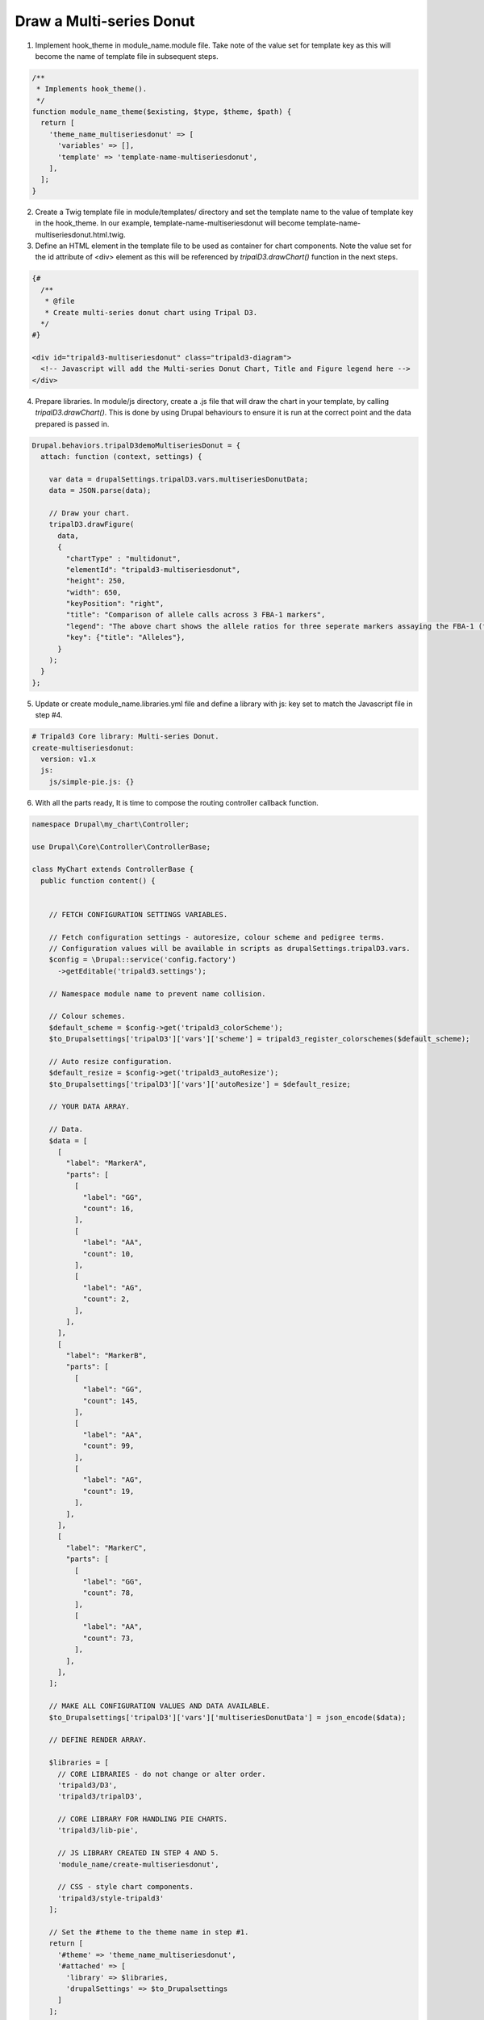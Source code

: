 Draw a Multi-series Donut
===========================

.. image:: draw_multidonut.1.png


1. Implement hook_theme in module_name.module file. Take note of the value set for template key as this will become the name of template file in subsequent steps.

.. code-block:: php

  /**
   * Implements hook_theme().
   */
  function module_name_theme($existing, $type, $theme, $path) {  
    return [
      'theme_name_multiseriesdonut' => [
        'variables' => [],
        'template' => 'template-name-multiseriesdonut',
      ],
    ];  
  }

2. Create a Twig template file in module/templates/ directory and set the template name to the value of template key in the hook_theme. In our example, template-name-multiseriesdonut will become template-name-multiseriesdonut.html.twig.

3. Define an HTML element in the template file to be used as container for chart components. Note the value set for the id attribute of <div> element as this will be referenced by `tripalD3.drawChart()` function in the next steps.

.. code-block:: php
  
  {#
    /**
     * @file
     * Create multi-series donut chart using Tripal D3.
    */
  #}

  <div id="tripald3-multiseriesdonut" class="tripald3-diagram">
    <!-- Javascript will add the Multi-series Donut Chart, Title and Figure legend here -->
  </div>

4. Prepare libraries. In module/js directory, create a .js file that will draw the chart in your template, by calling `tripalD3.drawChart()`. This is done by using Drupal behaviours to ensure it is run at the correct point and the data prepared is passed in.

.. code-block:: php

  Drupal.behaviors.tripalD3demoMultiseriesDonut = {
    attach: function (context, settings) {
    
      var data = drupalSettings.tripalD3.vars.multiseriesDonutData;
      data = JSON.parse(data);

      // Draw your chart.
      tripalD3.drawFigure(
        data,
        {
          "chartType" : "multidonut",
          "elementId": "tripald3-multiseriesdonut",
          "height": 250,
          "width": 650,
          "keyPosition": "right",
          "title": "Comparison of allele calls across 3 FBA-1 markers",
          "legend": "The above chart shows the allele ratios for three seperate markers assaying the FBA-1 (fictional but amazing) gene.",
          "key": {"title": "Alleles"},
        }
      );
    }
  };  

5. Update or create module_name.libraries.yml file and define a library with js: key set to match the Javascript file in step #4.

.. code-block:: php

  # Tripald3 Core library: Multi-series Donut.
  create-multiseriesdonut:
    version: v1.x
    js:
      js/simple-pie.js: {} 

6. With all the parts ready, It is time to compose the routing controller callback function. 
 
.. code-block:: php
    
    namespace Drupal\my_chart\Controller;

    use Drupal\Core\Controller\ControllerBase;

    class MyChart extends ControllerBase {
      public function content() {


        // FETCH CONFIGURATION SETTINGS VARIABLES.
    
        // Fetch configuration settings - autoresize, colour scheme and pedigree terms.
        // Configuration values will be available in scripts as drupalSettings.tripalD3.vars.
        $config = \Drupal::service('config.factory')
          ->getEditable('tripald3.settings');
        
        // Namespace module name to prevent name collision.
        
        // Colour schemes.
        $default_scheme = $config->get('tripald3_colorScheme');
        $to_Drupalsettings['tripalD3']['vars']['scheme'] = tripald3_register_colorschemes($default_scheme);

        // Auto resize configuration.        
        $default_resize = $config->get('tripald3_autoResize');
        $to_Drupalsettings['tripalD3']['vars']['autoResize'] = $default_resize;
        
        // YOUR DATA ARRAY.

        // Data.
        $data = [
          [
            "label": "MarkerA",
            "parts": [
              [
                "label": "GG",
                "count": 16,
              ],
              [
                "label": "AA",
                "count": 10,
              ],
              [
                "label": "AG",
                "count": 2,
              ],
            ],
          ],
          [
            "label": "MarkerB",
            "parts": [
              [
                "label": "GG",
                "count": 145,
              ],
              [
                "label": "AA",
                "count": 99,
              ],
              [
                "label": "AG",
                "count": 19,
              ],
            ],
          ],
          [
            "label": "MarkerC",
            "parts": [
              [
                "label": "GG",
                "count": 78,
              ],
              [
                "label": "AA",
                "count": 73,
              ],
            ],
          ],
        ];

        // MAKE ALL CONFIGURATION VALUES AND DATA AVAILABLE.
        $to_Drupalsettings['tripalD3']['vars']['multiseriesDonutData'] = json_encode($data);

        // DEFINE RENDER ARRAY.

        $libraries = [
          // CORE LIBRARIES - do not change or alter order.
          'tripald3/D3',
          'tripald3/tripalD3',

          // CORE LIBRARY FOR HANDLING PIE CHARTS.
          'tripald3/lib-pie',
        
          // JS LIBRARY CREATED IN STEP 4 AND 5.
          'module_name/create-multiseriesdonut',
          
          // CSS - style chart components.
          'tripald3/style-tripald3'
        ];

        // Set the #theme to the theme name in step #1.
        return [
          '#theme' => 'theme_name_multiseriesdonut',
          '#attached' => [
            'library' => $libraries,
            'drupalSettings' => $to_Drupalsettings
          ] 
        ]; 


      }    
    }

7. There is no step #7; you're done! but don't forget to clear caches and refresh page.
